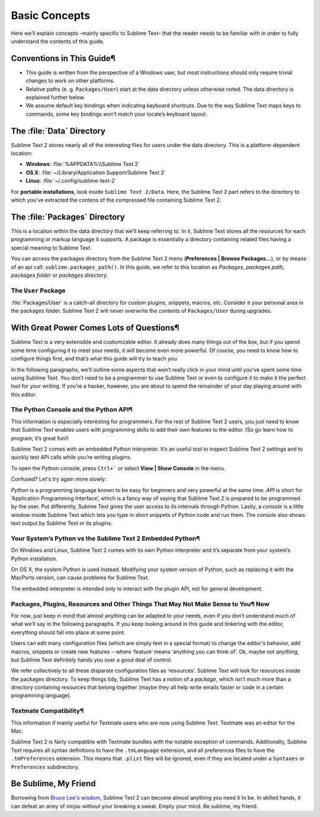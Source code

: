 ==============
Basic Concepts
==============

Here we’ll explain concepts –mainly specific to Sublime Text– that the reader needs to be familiar with in order to fully understand the contents of this guide.

Conventions in This Guide¶
==========================

* This guide is written from the perspective of a Windows user, but most
  instructions should only require trivial changes to work on other platforms.

* Relative paths (e. g. ``Packages/User``) start at the data directory unless
  otherwise noted. The data directory is explained further below.

* We assume default key bindings when indicating keyboard shortcuts. Due to the
  way Sublime Text maps keys to commands, some key bindings won’t match your
  locale’s keyboard layout.


The :file:`Data` Directory
==========================

Sublime Text 2 stores nearly all of the interesting files for users under the
data directory. This is a platform-dependent location:

* **Windows**: :file:`%APPDATA%\\Sublime Text 2`
* **OS X**: :file:`~/Library/Application Support/Sublime Text 2`
* **Linux**: :file:`~/.config/sublime-text-2`

For **portable installations**, look inside ``Sublime Text 2/Data``. Here, the
Sublime Text 2 part refers to the directory to which you’ve extracted the
contens of the compressed file containing Sublime Text 2.

The :file:`Packages` Directory
==============================

This is a location within the data directory that we’ll keep referring to. In it, Sublime Text stores all the resources for each programming or markup language it supports. A package is essentially a directory containing related files having a special meaning to Sublime Text.

You can access the packages directory from the Sublime Text 2 menu (**Preferences | Browse Packages...**), or by means of an api call: ``sublime.packages_path()``. In this guide, we refer to this location as *Packages*, *packages path*, *packages folder* or *packages directory*.

The ``User`` Package
^^^^^^^^^^^^^^^^^^^^

:file:`Packages/User` is a catch-all directory for custom plugins, snippets,
macros, etc. Consider it your personal area in the packages folder. Sublime
Text 2 will never overwrite the contents of ``Packages/User`` during upgrades.

With Great Power Comes Lots of Questions¶
========================================

Sublime Text is a very extensible and customizable editor. It already does many things out of the box, but if you spend some time configuring it to meet your needs, it will become even more powerful. Of course, you need to know how to configure things first, and that’s what this guide will try to teach you.

In the following paragraphs, we’ll outline some aspects that won’t really click in your mind until you’ve spent some time using Sublime Text. You don’t need to be a programmer to use Sublime Text or even to configure it to make it the perfect tool for your writing. If you’re a hacker, however, you are about to spend the remainder of your day playing around with this editor.

The Python Console and the Python API¶
^^^^^^^^^^^^^^^^^^^^^^^^^^^^^^^^^^^^^

This information is especially interesting for programmers. For the rest of Sublime Text 2 users, you just need to know that Sublime Text enables users with programming skills to add their own features to the editor. (So go learn how to program; it’s great fun!)

Sublime Text 2 comes with an embedded Python interpreter. It’s an useful tool to inspect Sublime Text 2 settings and to quickly test API calls while you’re writing plugins.

To open the Python console, press ``Ctrl+``` or select **View | Show Console** in the menu.

Confused? Let's try again more slowly:

*Python* is a programming language known to be easy for beginners and very powerful at the same time. *API* is short for ‘Application Programming Interface’, which is a fancy way of saying that Sublime Text 2 is prepared to be programmed by the user. Put differently, Subime Text gives the user access to its internals through Python. Lastly, a *console* is a little window inside Sublime Text which lets you type in short snippets of Python code and run them. The console also shows text output by Sublime Text or its plugins.

Your System’s Python vs the Sublime Text 2 Embedded Python¶
^^^^^^^^^^^^^^^^^^^^^^^^^^^^^^^^^^^^^^^^^^^^^^^^^^^^^^^^^^

On Windows and Linux, Sublime Text 2 comes with its own Python interpreter and it’s separate from your system’s Python installation.

On OS X, the system Python is used instead. Modifying your system version of Python, such as replacing it with the MacPorts version, can cause problems for Sublime Text.

The embedded interpreter is intended only to interact with the plugin API, not for general development.

Packages, Plugins, Resources and Other Things That May Not Make Sense to You¶ Now
^^^^^^^^^^^^^^^^^^^^^^^^^^^^^^^^^^^^^^^^^^^^^^^^^^^^^^^^^^^^^^^^^^^^^^^^^^^^^^^^^

For now, just keep in mind that almost anything can be adapted to your needs, even if you don’t understand much of what we’ll say in the following paragraphs. If you keep looking around in this guide and tinkering with the editor, everything should fall into place at some point.

Users can edit many configuration files (which are simply text in a special format) to change the editor's behavior, add macros, snippets or create new features --where ‘feature’ means ‘anything you can think of’. Ok, maybe not *anything*, but Sublime Text definitely hands you over a good deal of control.

We refer collectively to all these disparate configuration files as ‘resources’. Sublime Text will look for resources inside the packages directory. To keep things tidy, Sublime Text has a notion of a *package*, which isn’t much more than a directory containing resources that belong together (maybe they all help write emails faster or code in a certain programming language).

Textmate Compatibility¶
^^^^^^^^^^^^^^^^^^^^^^

This information if mainly useful for Textmate users who are now using Sublime Text. Textmate was an editor for the Mac.

Sublime Text 2 is fairly compatible with Textmate bundles with the notable exception of commands. Additionally, Sublime Text requires all syntax definitions to have the ``.tmLanguage`` extension, and all preferences files to have the ``.tmPreferences`` extension. This means that ``.plist`` files will be ignored, even if they are located under a ``Syntaxes`` or ``Preferences`` subdirectory.

Be Sublime, My Friend
=====================

Borrowing from `Bruce Lee's wisdom`_, Sublime Text 2 can become almost anything
you need it to be. In skilled hands, it can defeat an army of ninjas without
your breaking a sweat. Empty your mind. Be sublime, my friend.

.. _Bruce Lee's wisdom: http://www.youtube.com/watch?v=OW-cnizLDEE
